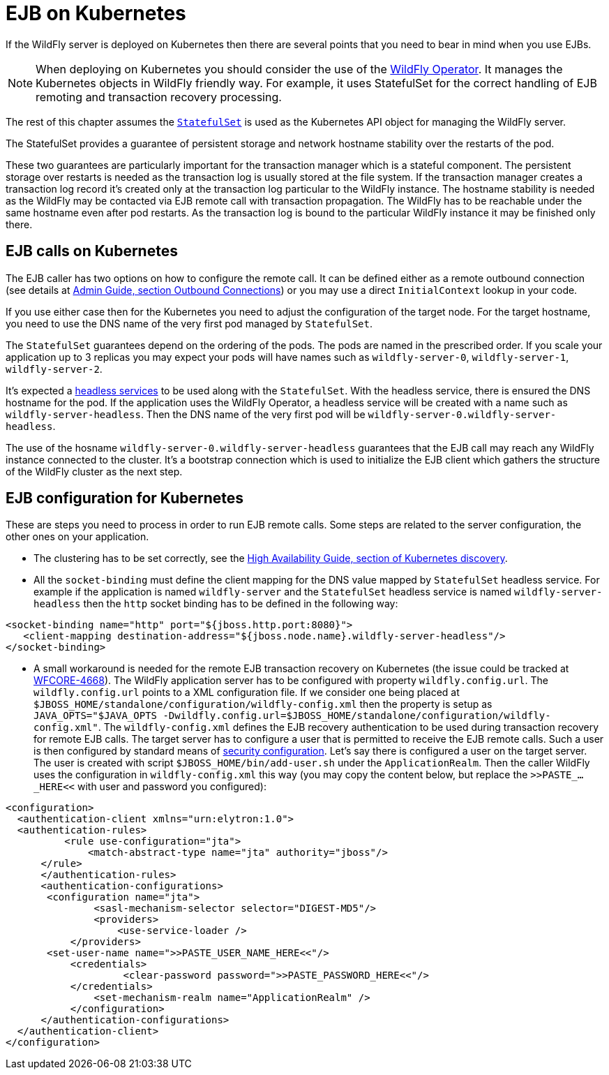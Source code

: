 [[EJB_on_Kubernetes]]
= EJB on Kubernetes

If the WildFly server is deployed on Kubernetes then there are several
points that you need to bear in mind when you use EJBs.

NOTE: When deploying on Kubernetes you should consider the use of the link:https://github.com/wildfly/wildfly-operator[WildFly Operator].
      It manages the Kubernetes objects in WildFly friendly way.
      For example, it uses StatefulSet for the correct handling of EJB remoting and transaction recovery processing.

The rest of this chapter assumes the link:https://kubernetes.io/docs/concepts/workloads/controllers/statefulset/[`StatefulSet`] is used
as the Kubernetes API object for managing the WildFly server.

The StatefulSet provides a guarantee of persistent storage and network hostname stability
over the restarts of the pod.

These two guarantees are particularly important for the transaction manager which is a stateful component.
The persistent storage over restarts is needed as the transaction log is usually stored at the file system.
If the transaction manager creates a transaction log record it's created only at the transaction log particular to the WildFly instance.
The hostname stability is needed as the WildFly may be contacted via EJB remote call with transaction propagation.
The WildFly has to be reachable under the same hostname even after pod restarts.
As the transaction log is bound to the particular WildFly instance it may be finished only there.


[[ejb-calls-on-kubernetes]]
== EJB calls on Kubernetes

The EJB caller has two options on how to configure the remote call.
It can be defined either as a remote outbound connection (see details at link:Admin_guide{outfilesuffix}#outbound-connections[Admin Guide, section Outbound Connections])
or you may use a direct `InitialContext` lookup in your code.

If you use either case then for the Kubernetes you need to adjust the configuration of the target node.
For the target hostname, you need to use the DNS name of the very first pod managed by `StatefulSet`.

The `StatefulSet` guarantees depend on the ordering of the pods. The pods are named in the prescribed order.
If you scale your application up to 3 replicas you may expect
your pods will have names such as `wildfly-server-0`, `wildfly-server-1`, `wildfly-server-2`.

It's expected a link:https://kubernetes.io/docs/concepts/services-networking/service/#headless-services[headless services]
to be used along with the `StatefulSet`. With the headless service, there is ensured the DNS hostname for the pod.
If the application uses the WildFly Operator, a headless service will be created with a name such as `wildfly-server-headless`.
Then the DNS name of the very first pod will be `wildfly-server-0.wildfly-server-headless`.

The use of the hosname `wildfly-server-0.wildfly-server-headless`
guarantees that the EJB call may reach any WildFly instance connected to the cluster.
It's a bootstrap connection which is used to initialize the EJB client
which gathers the structure of the WildFly cluster as the next step.


[[ejb-kubernetes-configuration]]
== EJB configuration for Kubernetes

These are steps you need to process in order to run EJB remote calls.
Some steps are related to the server configuration, the other ones
on your application.

* The clustering has to be set correctly, see the link:High_Availability_Guide{outfilesuffix}#discovery-for-kubernetes[High Availability Guide, section of Kubernetes discovery].
* All the `socket-binding` must define the client mapping for the DNS value mapped by `StatefulSet` headless service.
  For example if the application is named `wildfly-server` and the `StatefulSet` headless service is named `wildfly-server-headless`
  then the `http` socket binding has to be defined in the following way:

[source,xml,options="nowrap"]
----
<socket-binding name="http" port="${jboss.http.port:8080}">
   <client-mapping destination-address="${jboss.node.name}.wildfly-server-headless"/>
</socket-binding>
----

* A small workaround is needed for the remote EJB transaction recovery on Kubernetes
  (the issue could be tracked at link:https://issues.redhat.com/browse/WFCORE-4668[WFCORE-4668]).
  The WildFly application server has to be configured with property `wildfly.config.url`.
  The `wildfly.config.url` points to a XML configuration file. If we consider one being placed at `$JBOSS_HOME/standalone/configuration/wildfly-config.xml`
  then the property is setup as `JAVA_OPTS="$JAVA_OPTS -Dwildfly.config.url=$JBOSS_HOME/standalone/configuration/wildfly-config.xml"`.
  The `wildfly-config.xml` defines the EJB recovery authentication to be used during transaction recovery for remote EJB calls.
  The target server has to configure a user that is permitted to receive the EJB remote calls.
  Such a user is then configured by standard means of link:Admin_Guide{outfilesuffix}#application-realm[security configuration].
  Let’s say there is configured a user on the target server.
  The user is created with script `$JBOSS_HOME/bin/add-user.sh` under the `ApplicationRealm`.
  Then the caller WildFly uses the configuration in `wildfly-config.xml` this way
  (you may copy the content below, but replace the `>>PASTE_..._HERE<<` with user and password you configured):

[source,xml,options="nowrap"]
----
<configuration>
  <authentication-client xmlns="urn:elytron:1.0">
  <authentication-rules>
          <rule use-configuration="jta">
              <match-abstract-type name="jta" authority="jboss"/>
      </rule>
      </authentication-rules>
      <authentication-configurations>
       <configuration name="jta">
               <sasl-mechanism-selector selector="DIGEST-MD5"/>
               <providers>
                   <use-service-loader />
           </providers>
       <set-user-name name=">>PASTE_USER_NAME_HERE<<"/>
           <credentials>
                    <clear-password password=">>PASTE_PASSWORD_HERE<<"/>
           </credentials>
               <set-mechanism-realm name="ApplicationRealm" />
           </configuration>
      </authentication-configurations>
  </authentication-client>
</configuration>
----
